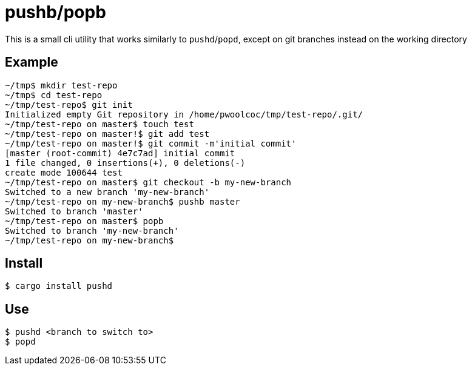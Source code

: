 = pushb/popb

This is a small cli utility that works similarly to `pushd`/`popd`, except on git branches instead on the working directory

== Example

[source,bash]
----
~/tmp$ mkdir test-repo
~/tmp$ cd test-repo
~/tmp/test-repo$ git init
Initialized empty Git repository in /home/pwoolcoc/tmp/test-repo/.git/
~/tmp/test-repo on master$ touch test
~/tmp/test-repo on master!$ git add test
~/tmp/test-repo on master!$ git commit -m'initial commit'
[master (root-commit) 4e7c7ad] initial commit
1 file changed, 0 insertions(+), 0 deletions(-)
create mode 100644 test
~/tmp/test-repo on master$ git checkout -b my-new-branch
Switched to a new branch 'my-new-branch'
~/tmp/test-repo on my-new-branch$ pushb master
Switched to branch 'master'
~/tmp/test-repo on master$ popb
Switched to branch 'my-new-branch'
~/tmp/test-repo on my-new-branch$ 
----

== Install

----
$ cargo install pushd
----

== Use

----
$ pushd <branch to switch to>
$ popd
----
